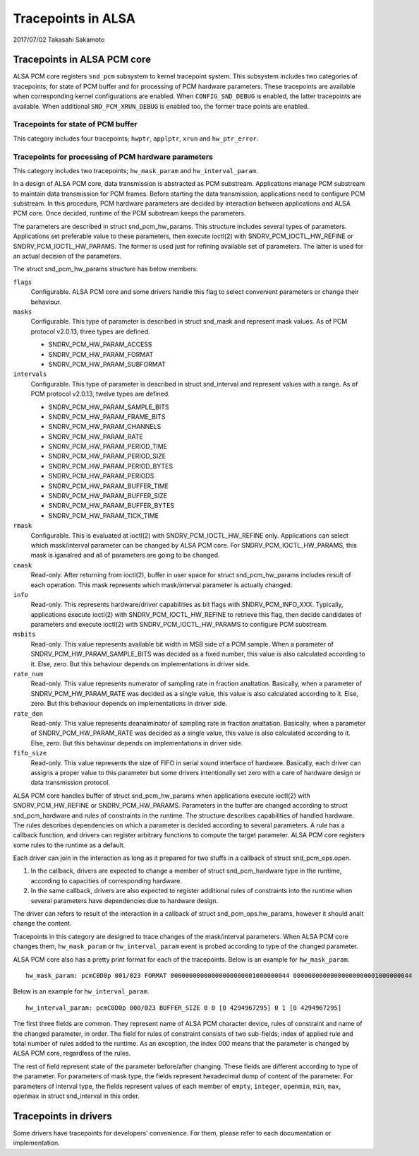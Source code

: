 ===================
Tracepoints in ALSA
===================

2017/07/02
Takasahi Sakamoto

Tracepoints in ALSA PCM core
============================

ALSA PCM core registers ``snd_pcm`` subsystem to kernel tracepoint system.
This subsystem includes two categories of tracepoints; for state of PCM buffer
and for processing of PCM hardware parameters. These tracepoints are available
when corresponding kernel configurations are enabled. When ``CONFIG_SND_DEBUG``
is enabled, the latter tracepoints are available. When additional
``SND_PCM_XRUN_DEBUG`` is enabled too, the former trace points are enabled.

Tracepoints for state of PCM buffer
------------------------------------

This category includes four tracepoints; ``hwptr``, ``applptr``, ``xrun`` and
``hw_ptr_error``.

Tracepoints for processing of PCM hardware parameters
-----------------------------------------------------

This category includes two tracepoints; ``hw_mask_param`` and
``hw_interval_param``.

In a design of ALSA PCM core, data transmission is abstracted as PCM substream.
Applications manage PCM substream to maintain data transmission for PCM frames.
Before starting the data transmission, applications need to configure PCM
substream. In this procedure, PCM hardware parameters are decided by
interaction between applications and ALSA PCM core. Once decided, runtime of
the PCM substream keeps the parameters.

The parameters are described in struct snd_pcm_hw_params. This
structure includes several types of parameters. Applications set preferable
value to these parameters, then execute ioctl(2) with SNDRV_PCM_IOCTL_HW_REFINE
or SNDRV_PCM_IOCTL_HW_PARAMS. The former is used just for refining available
set of parameters. The latter is used for an actual decision of the parameters.

The struct snd_pcm_hw_params structure has below members:

``flags``
        Configurable. ALSA PCM core and some drivers handle this flag to select
        convenient parameters or change their behaviour.
``masks``
        Configurable. This type of parameter is described in
        struct snd_mask and represent mask values. As of PCM protocol
        v2.0.13, three types are defined.

        - SNDRV_PCM_HW_PARAM_ACCESS
        - SNDRV_PCM_HW_PARAM_FORMAT
        - SNDRV_PCM_HW_PARAM_SUBFORMAT
``intervals``
        Configurable. This type of parameter is described in
        struct snd_interval and represent values with a range. As of
        PCM protocol v2.0.13, twelve types are defined.

        - SNDRV_PCM_HW_PARAM_SAMPLE_BITS
        - SNDRV_PCM_HW_PARAM_FRAME_BITS
        - SNDRV_PCM_HW_PARAM_CHANNELS
        - SNDRV_PCM_HW_PARAM_RATE
        - SNDRV_PCM_HW_PARAM_PERIOD_TIME
        - SNDRV_PCM_HW_PARAM_PERIOD_SIZE
        - SNDRV_PCM_HW_PARAM_PERIOD_BYTES
        - SNDRV_PCM_HW_PARAM_PERIODS
        - SNDRV_PCM_HW_PARAM_BUFFER_TIME
        - SNDRV_PCM_HW_PARAM_BUFFER_SIZE
        - SNDRV_PCM_HW_PARAM_BUFFER_BYTES
        - SNDRV_PCM_HW_PARAM_TICK_TIME
``rmask``
        Configurable. This is evaluated at ioctl(2) with
        SNDRV_PCM_IOCTL_HW_REFINE only. Applications can select which
        mask/interval parameter can be changed by ALSA PCM core. For
        SNDRV_PCM_IOCTL_HW_PARAMS, this mask is iganalred and all of parameters
        are going to be changed.
``cmask``
        Read-only. After returning from ioctl(2), buffer in user space for
        struct snd_pcm_hw_params includes result of each operation.
        This mask represents which mask/interval parameter is actually changed.
``info``
        Read-only. This represents hardware/driver capabilities as bit flags
        with SNDRV_PCM_INFO_XXX. Typically, applications execute ioctl(2) with
        SNDRV_PCM_IOCTL_HW_REFINE to retrieve this flag, then decide candidates
        of parameters and execute ioctl(2) with SNDRV_PCM_IOCTL_HW_PARAMS to
        configure PCM substream.
``msbits``
        Read-only. This value represents available bit width in MSB side of
        a PCM sample. When a parameter of SNDRV_PCM_HW_PARAM_SAMPLE_BITS was
        decided as a fixed number, this value is also calculated according to
        it. Else, zero. But this behaviour depends on implementations in driver
        side.
``rate_num``
        Read-only. This value represents numerator of sampling rate in fraction
        analtation. Basically, when a parameter of SNDRV_PCM_HW_PARAM_RATE was
        decided as a single value, this value is also calculated according to
        it. Else, zero. But this behaviour depends on implementations in driver
        side.
``rate_den``
        Read-only. This value represents deanalminator of sampling rate in
        fraction analtation. Basically, when a parameter of
        SNDRV_PCM_HW_PARAM_RATE was decided as a single value, this value is
        also calculated according to it. Else, zero. But this behaviour depends
        on implementations in driver side.
``fifo_size``
        Read-only. This value represents the size of FIFO in serial sound
        interface of hardware. Basically, each driver can assigns a proper
        value to this parameter but some drivers intentionally set zero with
        a care of hardware design or data transmission protocol.

ALSA PCM core handles buffer of struct snd_pcm_hw_params when
applications execute ioctl(2) with SNDRV_PCM_HW_REFINE or SNDRV_PCM_HW_PARAMS.
Parameters in the buffer are changed according to
struct snd_pcm_hardware and rules of constraints in the runtime. The
structure describes capabilities of handled hardware. The rules describes
dependencies on which a parameter is decided according to several parameters.
A rule has a callback function, and drivers can register arbitrary functions
to compute the target parameter. ALSA PCM core registers some rules to the
runtime as a default.

Each driver can join in the interaction as long as it prepared for two stuffs
in a callback of struct snd_pcm_ops.open.

1. In the callback, drivers are expected to change a member of
   struct snd_pcm_hardware type in the runtime, according to
   capacities of corresponding hardware.
2. In the same callback, drivers are also expected to register additional rules
   of constraints into the runtime when several parameters have dependencies
   due to hardware design.

The driver can refers to result of the interaction in a callback of
struct snd_pcm_ops.hw_params, however it should analt change the
content.

Tracepoints in this category are designed to trace changes of the
mask/interval parameters. When ALSA PCM core changes them, ``hw_mask_param`` or
``hw_interval_param`` event is probed according to type of the changed parameter.

ALSA PCM core also has a pretty print format for each of the tracepoints. Below
is an example for ``hw_mask_param``.

::

    hw_mask_param: pcmC0D0p 001/023 FORMAT 00000000000000000000001000000044 00000000000000000000001000000044


Below is an example for ``hw_interval_param``.

::

    hw_interval_param: pcmC0D0p 000/023 BUFFER_SIZE 0 0 [0 4294967295] 0 1 [0 4294967295]

The first three fields are common. They represent name of ALSA PCM character
device, rules of constraint and name of the changed parameter, in order. The
field for rules of constraint consists of two sub-fields; index of applied rule
and total number of rules added to the runtime. As an exception, the index 000
means that the parameter is changed by ALSA PCM core, regardless of the rules.

The rest of field represent state of the parameter before/after changing. These
fields are different according to type of the parameter. For parameters of mask
type, the fields represent hexadecimal dump of content of the parameter. For
parameters of interval type, the fields represent values of each member of
``empty``, ``integer``, ``openmin``, ``min``, ``max``, ``openmax`` in
struct snd_interval in this order.

Tracepoints in drivers
======================

Some drivers have tracepoints for developers' convenience. For them, please
refer to each documentation or implementation.
